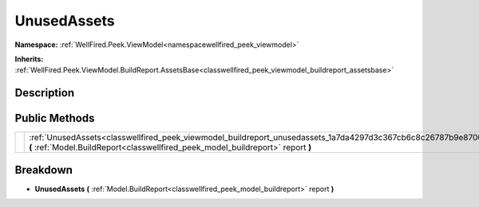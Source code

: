 .. _classwellfired_peek_viewmodel_buildreport_unusedassets:

UnusedAssets
=============

**Namespace:** :ref:`WellFired.Peek.ViewModel<namespacewellfired_peek_viewmodel>`

**Inherits:** :ref:`WellFired.Peek.ViewModel.BuildReport.AssetsBase<classwellfired_peek_viewmodel_buildreport_assetsbase>`


Description
------------



Public Methods
---------------

+-------------+----------------------------------------------------------------------------------------------------------------------------------------------------------------------------------------------------+
|             |:ref:`UnusedAssets<classwellfired_peek_viewmodel_buildreport_unusedassets_1a7da4297d3c367cb6c8c26787b9e8700f>` **(** :ref:`Model.BuildReport<classwellfired_peek_model_buildreport>` report **)**   |
+-------------+----------------------------------------------------------------------------------------------------------------------------------------------------------------------------------------------------+

Breakdown
----------

.. _classwellfired_peek_viewmodel_buildreport_unusedassets_1a7da4297d3c367cb6c8c26787b9e8700f:

-  **UnusedAssets** **(** :ref:`Model.BuildReport<classwellfired_peek_model_buildreport>` report **)**

